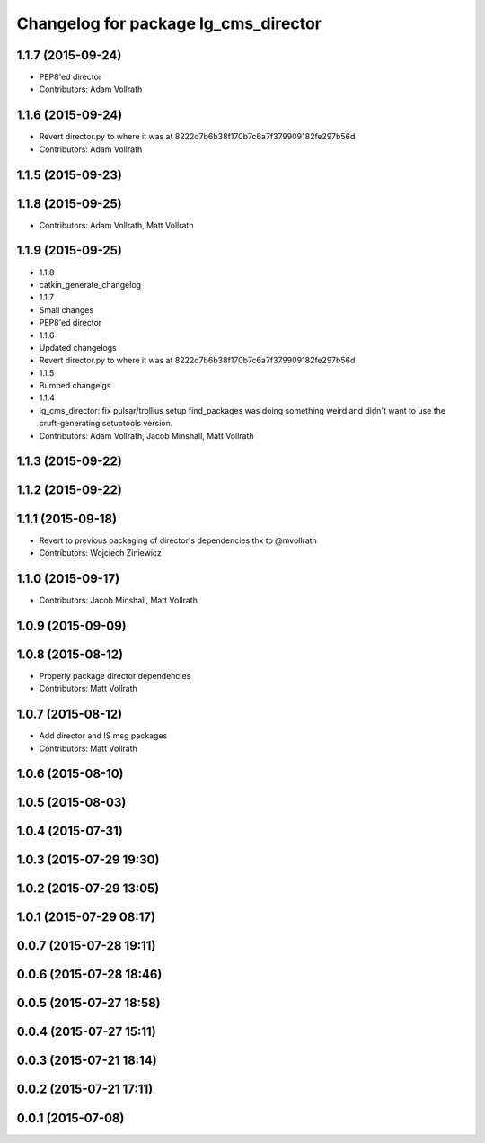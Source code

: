 ^^^^^^^^^^^^^^^^^^^^^^^^^^^^^^^^^^^^^
Changelog for package lg_cms_director
^^^^^^^^^^^^^^^^^^^^^^^^^^^^^^^^^^^^^

1.1.7 (2015-09-24)
------------------
* PEP8'ed director
* Contributors: Adam Vollrath

1.1.6 (2015-09-24)
------------------
* Revert director.py to where it was at 8222d7b6b38f170b7c6a7f379909182fe297b56d
* Contributors: Adam Vollrath

1.1.5 (2015-09-23)
------------------

1.1.8 (2015-09-25)
------------------
* Contributors: Adam Vollrath, Matt Vollrath

1.1.9 (2015-09-25)
------------------
* 1.1.8
* catkin_generate_changelog
* 1.1.7
* Small changes
* PEP8'ed director
* 1.1.6
* Updated changelogs
* Revert director.py to where it was at 8222d7b6b38f170b7c6a7f379909182fe297b56d
* 1.1.5
* Bumped changelgs
* 1.1.4
* lg_cms_director: fix pulsar/trollius setup
  find_packages was doing something weird and didn't want to use the cruft-generating setuptools version.
* Contributors: Adam Vollrath, Jacob Minshall, Matt Vollrath

1.1.3 (2015-09-22)
------------------

1.1.2 (2015-09-22)
------------------

1.1.1 (2015-09-18)
------------------
* Revert to previous packaging of director's dependencies thx to @mvollrath
* Contributors: Wojciech Ziniewicz

1.1.0 (2015-09-17)
------------------
* Contributors: Jacob Minshall, Matt Vollrath

1.0.9 (2015-09-09)
------------------

1.0.8 (2015-08-12)
------------------
* Properly package director dependencies
* Contributors: Matt Vollrath

1.0.7 (2015-08-12)
------------------
* Add director and IS msg packages
* Contributors: Matt Vollrath

1.0.6 (2015-08-10)
------------------

1.0.5 (2015-08-03)
------------------

1.0.4 (2015-07-31)
------------------

1.0.3 (2015-07-29 19:30)
------------------------

1.0.2 (2015-07-29 13:05)
------------------------

1.0.1 (2015-07-29 08:17)
------------------------

0.0.7 (2015-07-28 19:11)
------------------------

0.0.6 (2015-07-28 18:46)
------------------------

0.0.5 (2015-07-27 18:58)
------------------------

0.0.4 (2015-07-27 15:11)
------------------------

0.0.3 (2015-07-21 18:14)
------------------------

0.0.2 (2015-07-21 17:11)
------------------------

0.0.1 (2015-07-08)
------------------
